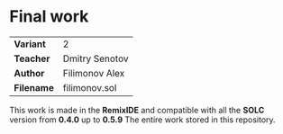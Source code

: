 * *Final work*

|------------+----------------|
| *Variant*  | 2              |
| *Teacher*  | Dmitry Senotov |
| *Author*   | Filimonov Alex |
| *Filename* | filimonov.sol  |
|------------+----------------|

This work is made in the *RemixIDE* and compatible with all the *SOLC* version from *0.4.0* up to *0.5.9*
The entire work stored in this repository. 

